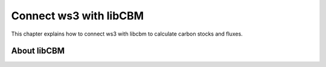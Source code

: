 ***********************
Connect ws3 with libCBM 
***********************

This chapter explains how to connect ws3 with libcbm to calculate carbon stocks and fluxes. 

About libCBM
==================

